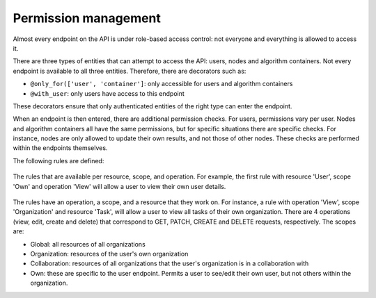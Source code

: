 Permission management
---------------------

Almost every endpoint on the API is under role-based access control: not
everyone and everything is allowed to access it.

There are three types of entities that can attempt to access the API: users,
nodes and algorithm containers. Not every endpoint is available to all three
entities. Therefore, there are decorators such as:

* ``@only_for(['user', 'container']``: only accessible for users and algorithm
  containers
* ``@with_user``: only users have access to this endpoint

These decorators ensure that only authenticated entities of the right type can
enter the endpoint.

When an endpoint is then entered, there are additional permission checks. For
users, permissions vary per user. Nodes and algorithm containers all have the
same permissions, but for specific situations there are specific checks. For
instance, nodes are only allowed to update their own results, and not those of
other nodes. These checks are performed within the endpoints themselves.

The following rules are defined:

.. figure:: /images/rules-overview.png
   :alt: Rule overview
   :align: center

   The rules that are available per resource, scope, and operation. For example,
   the first rule with resource 'User', scope 'Own' and operation 'View' will
   allow a user to view their own user details.

The rules have an operation, a scope, and a resource that they work on. For
instance, a rule with operation 'View', scope 'Organization' and resource
'Task', will allow a user to view all tasks of their own organization. There
are 4 operations (view, edit, create and delete) that correspond to GET, PATCH,
CREATE and DELETE requests, respectively. The scopes are:

* Global: all resources of all organizations
* Organization: resources of the user's own organization
* Collaboration: resources of all organizations that the user's organization is
  in a collaboration with
* Own: these are specific to the user endpoint. Permits a user to see/edit their
  own user, but not others within the organization.